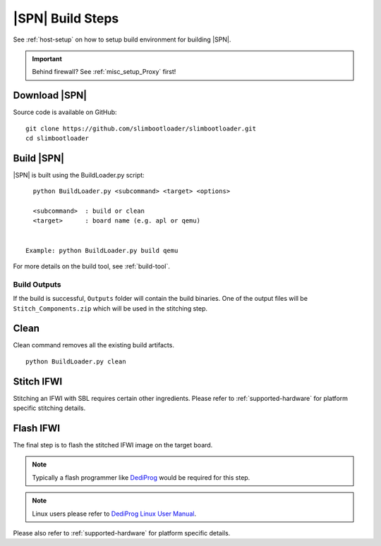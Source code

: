 .. _build-steps:


|SPN| Build Steps
=================

See :ref:`host-setup` on how to setup build environment for building |SPN|.


.. important:: Behind firewall? See :ref:`misc_setup_Proxy` first!


Download |SPN|
----------------

Source code is available on GitHub::

  git clone https://github.com/slimbootloader/slimbootloader.git
  cd slimbootloader


Build |SPN|
------------

|SPN| is built using the BuildLoader.py script::

    python BuildLoader.py <subcommand> <target> <options>

    <subcommand>  : build or clean
    <target>      : board name (e.g. apl or qemu)


  Example: python BuildLoader.py build qemu


For more details on the build tool, see :ref:`build-tool`.


Build Outputs
~~~~~~~~~~~~~~

If the build is successful, ``Outputs`` folder will contain the build binaries. One of the output files will be ``Stitch_Components.zip`` which will be 
used in the stitching step.


Clean
-------

Clean command removes all the existing build artifacts.

::
  
  python BuildLoader.py clean 


Stitch IFWI
------------

Stitching an IFWI with SBL requires certain other ingredients. Please refer to :ref:`supported-hardware` for platform specific stitching details.


Flash IFWI
-----------

The final step is to flash the stitched IFWI image on the target board. 

.. note:: Typically a flash programmer like `DediProg <https://www.dediprog.com//>`_ would be required for this step. 
.. note:: Linux users please refer to `DediProg Linux User Manual <https://www.dediprog.com/download/save/727.pdf>`_. 


Please also refer to :ref:`supported-hardware` for platform specific details.
